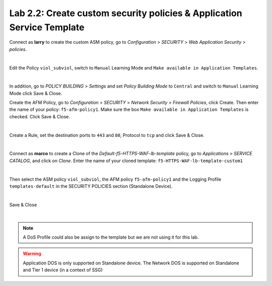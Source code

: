 Lab 2.2: Create custom security policies & Application Service Template
-----------------------------------------------------------------------
Connect as **larry** to create the custom ASM policy, go to *Configuration* > *SECURITY* > *Web Application Security* > *policies*.

.. image:: ../pictures/module2/img_module2_lab2_1.png
  :align: center
  :scale: 50%

|

Edit the Policy ``viol_subviol``, switch to ``Manual`` Learning Mode and ``Make available in Application Templates``.

.. image:: ../pictures/module2/img_module2_lab2_4.png
  :align: center
  :scale: 50%

|

In addition, go to *POLICY BUILDING* > *Settings* and set *Policy Building Mode* to ``Central`` and switch to ``Manual`` Learning Mode click Save & Close.

.. image:: ../pictures/module2/img_module2_lab2_4b.png
  :align: center
  :scale: 50%

Create the AFM Policy, go to *Configuration* > *SECURITY* > *Network Security* > *Firewall Policies*, click Create.
Then enter the name of your policy: ``f5-afm-policy1``. Make sure the box ``Make available in Application Templates`` is checked. Click Save & Close.

.. image:: ../pictures/module2/img_module2_lab2_5.png
  :align: center
  :scale: 50%

|

Create a Rule, set the destination ports to ``443`` and ``80``, Protocol to ``tcp`` and click Save & Close.

.. image:: ../pictures/module2/img_module2_lab2_6.png
  :align: center
  :scale: 50%

|

Connect as **marco** to create a Clone of the *Default-f5-HTTPS-WAF-lb-template* policy, go to *Applications* > *SERVICE CATALOG*, and click on *Clone*.
Enter the name of your cloned template: ``f5-HTTPS-WAF-lb-template-custom1``

.. image:: ../pictures/module2/img_module2_lab2_7.png
  :align: center
  :scale: 50%

|

Then select the ASM policy ``viol_subviol``, the AFM policy ``f5-afm-policy1`` and the Logging Profile ``templates-default`` in the SECURITY POLICIES section (Standalone Device).

.. image:: ../pictures/module2/img_module2_lab2_8.png
  :align: center
  :scale: 50%

|

Save & Close

.. image:: ../pictures/module2/img_module2_lab2_9.png
  :align: center
  :scale: 50%

|

.. note:: A DoS Profile could also be assign to the template but we are not using it for this lab.

.. warning:: Application DOS is only supported on Standalone device. The Network DOS is supported on Standalone and Tier 1 device (in a context of SSG)
